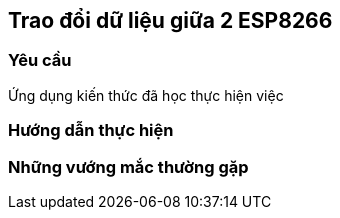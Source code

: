 == Trao đổi dữ liệu giữa 2 ESP8266

=== Yêu cầu

Ứng dụng kiến thức đã học thực hiện việc

=== Hướng dẫn thực hiện

=== Những vướng mắc thường gặp
